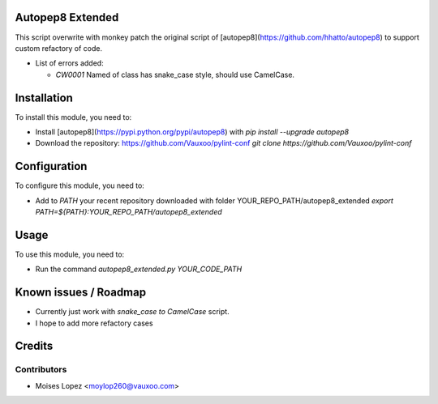 .. image:: https://img.shields.io/badge/licence-AGPL--3-blue.svg
    :alt: License: AGPL-3

Autopep8 Extended
=================

This script overwrite with monkey patch the original script of [autopep8](https://github.com/hhatto/autopep8)
to support custom refactory of code.

* List of errors added:
  
  - `CW0001` Named of class has snake_case style, should use CamelCase.

Installation
============

To install this module, you need to:

* Install [autopep8](https://pypi.python.org/pypi/autopep8) with
  `pip install --upgrade autopep8`

* Download the repository: https://github.com/Vauxoo/pylint-conf
  `git clone https://github.com/Vauxoo/pylint-conf`

Configuration
=============

To configure this module, you need to:

* Add to `PATH` your recent repository downloaded with folder YOUR_REPO_PATH/autopep8_extended
  `export PATH=${PATH}:YOUR_REPO_PATH/autopep8_extended`

Usage
=====

To use this module, you need to:

* Run the command `autopep8_extended.py YOUR_CODE_PATH`

Known issues / Roadmap
======================

* Currently just work with `snake_case to CamelCase` script.
* I hope to add more refactory cases


Credits
=======

Contributors
------------

* Moises Lopez <moylop260@vauxoo.com>
